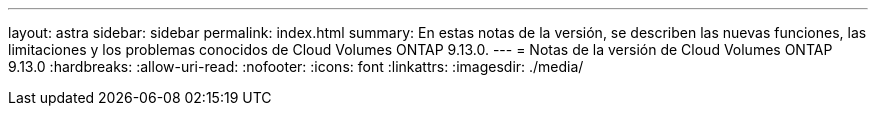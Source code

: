 ---
layout: astra 
sidebar: sidebar 
permalink: index.html 
summary: En estas notas de la versión, se describen las nuevas funciones, las limitaciones y los problemas conocidos de Cloud Volumes ONTAP 9.13.0. 
---
= Notas de la versión de Cloud Volumes ONTAP 9.13.0
:hardbreaks:
:allow-uri-read: 
:nofooter: 
:icons: font
:linkattrs: 
:imagesdir: ./media/


